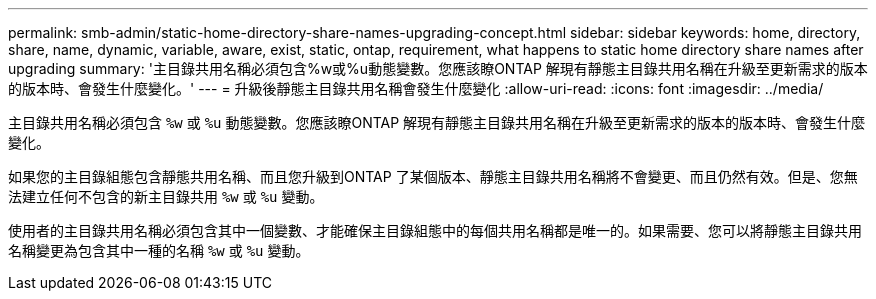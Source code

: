 ---
permalink: smb-admin/static-home-directory-share-names-upgrading-concept.html 
sidebar: sidebar 
keywords: home, directory, share, name, dynamic, variable, aware, exist, static, ontap, requirement, what happens to static home directory share names after upgrading 
summary: '主目錄共用名稱必須包含%w或%u動態變數。您應該瞭ONTAP 解現有靜態主目錄共用名稱在升級至更新需求的版本的版本時、會發生什麼變化。' 
---
= 升級後靜態主目錄共用名稱會發生什麼變化
:allow-uri-read: 
:icons: font
:imagesdir: ../media/


[role="lead"]
主目錄共用名稱必須包含 `%w` 或 `%u` 動態變數。您應該瞭ONTAP 解現有靜態主目錄共用名稱在升級至更新需求的版本的版本時、會發生什麼變化。

如果您的主目錄組態包含靜態共用名稱、而且您升級到ONTAP 了某個版本、靜態主目錄共用名稱將不會變更、而且仍然有效。但是、您無法建立任何不包含的新主目錄共用 `%w` 或 `%u` 變動。

使用者的主目錄共用名稱必須包含其中一個變數、才能確保主目錄組態中的每個共用名稱都是唯一的。如果需要、您可以將靜態主目錄共用名稱變更為包含其中一種的名稱 `%w` 或 `%u` 變動。
